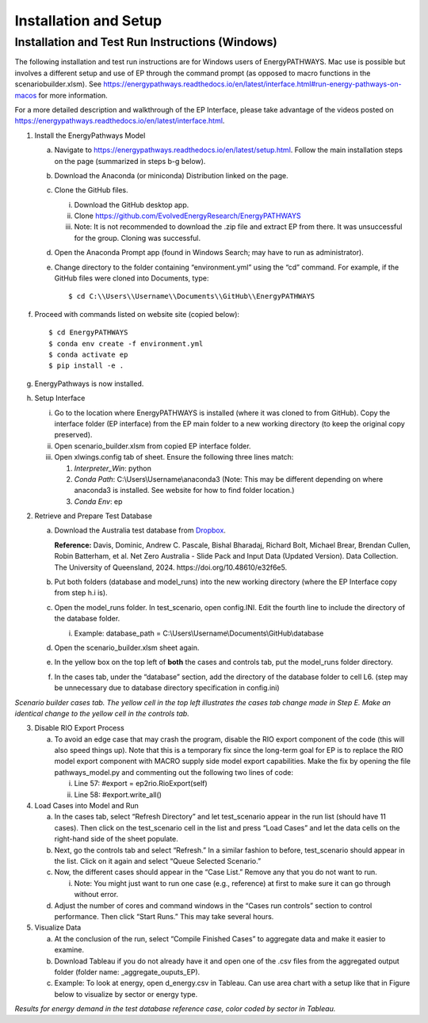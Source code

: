 ======================
Installation and Setup
======================

Installation and Test Run Instructions (Windows)
----------------------------------------------------

The following installation and test run instructions are for Windows
users of EnergyPATHWAYS. Mac use is possible but involves a different
setup and use of EP through the command prompt (as opposed to macro
functions in the scenariobuilder.xlsm). See
https://energypathways.readthedocs.io/en/latest/interface.html#run-energy-pathways-on-macos
for more information.

For a more detailed description and walkthrough of the EP Interface,
please take advantage of the videos posted on
https://energypathways.readthedocs.io/en/latest/interface.html.

1. Install the EnergyPathways Model

   a. Navigate to
      https://energypathways.readthedocs.io/en/latest/setup.html. Follow
      the main installation steps on the page (summarized in steps b-g
      below).

   b. Download the Anaconda (or miniconda) Distribution linked on the
      page.

   c. Clone the GitHub files.

      i.   Download the GitHub desktop app.

      ii.  Clone https://github.com/EvolvedEnergyResearch/EnergyPATHWAYS

      iii. Note: It is not recommended to download the .zip file and
           extract EP from there. It was unsuccessful for the group.
           Cloning was successful.

   d. Open the Anaconda Prompt app (found in Windows Search; may have to
      run as administrator).

   e. Change directory to the folder containing “environment.yml” using
      the “cd” command. For example, if the GitHub files were cloned
      into Documents, type::

      $ cd C:\\Users\\Username\\Documents\\GitHub\\EnergyPATHWAYS

f. Proceed with commands listed on website site (copied below)::

   $ cd EnergyPATHWAYS
   $ conda env create -f environment.yml
   $ conda activate ep
   $ pip install -e .

g. EnergyPathways is now installed.

h. Setup Interface

   i.   Go to the location where EnergyPATHWAYS is installed (where it
        was cloned to from GitHub). Copy the interface folder (EP
        interface) from the EP main folder to a new working directory
        (to keep the original copy preserved).

   ii.  Open scenario_builder.xlsm from copied EP interface folder.

   iii. Open xlwings.config tab of sheet. Ensure the following three
        lines match:

        1. *Interpreter_Win*: python

        2. *Conda Path*: C:\\Users\\Username\\anaconda3 (Note: This may
           be different depending on where anaconda3 is installed. See
           website for how to find folder location.)

        3. *Conda Env*: ep

2. Retrieve and Prepare Test Database

   a. Download the Australia test database from
      `Dropbox <https://www.dropbox.com/scl/fi/sffsvql1ks1l5tshwl5j5/Australia_EP_database.zip?rlkey=769o9b59byhoj5kelw4ae5hhs&e=2&dl=0>`__.
      
      **Reference:** Davis, Dominic, Andrew C. Pascale, Bishal Bharadaj, Richard Bolt, Michael Brear, Brendan Cullen, Robin Batterham, et al. Net Zero Australia - Slide Pack and Input Data (Updated Version). Data Collection. The University of Queensland, 2024. \https://doi.org/10.48610/e32f6e5.

   b. Put both folders (database and model_runs) into the new working
      directory (where the EP Interface copy from step h.i is).

   c. Open the model_runs folder. In test_scenario, open config.INI.
      Edit the fourth line to include the directory of the database
      folder.

      i. Example: database_path =
         C:\\Users\\Username\\Documents\\GitHub\\database

   d. Open the scenario_builder.xlsm sheet again.

   e. In the yellow box on the top left of **both** the cases and
      controls tab, put the model_runs folder directory.

   f. In the cases tab, under the “database” section, add the directory
      of the database folder to cell L6. (step may be unnecessary due to
      database directory specification in config.ini)

.. image:: ../images/image1.png
   :alt: Scenario builder cases tab. The yellow cell in the top left illustrates the cases tab change made in Step E. Make an identical change to the yellow cell in the controls tab.
   :width: 6.17413in
   :height: 1.71108in

*Scenario builder cases tab. The yellow cell in the top left illustrates the cases tab change made in Step E. Make an identical change to the yellow cell in the controls tab.*

3. Disable RIO Export Process

   a. To avoid an edge case that may crash the program, disable the RIO
      export component of the code (this will also speed things up).
      Note that this is a temporary fix since the long-term goal for EP
      is to replace the RIO model export component with MACRO supply
      side model export capabilities. Make the fix by opening the file
      pathways_model.py and commenting out the following two lines of
      code:

      i.  Line 57: #export = ep2rio.RioExport(self)

      ii. Line 58: #export.write_all()

4. Load Cases into Model and Run

   a. In the cases tab, select “Refresh Directory” and let test_scenario
      appear in the run list (should have 11 cases). Then click on the
      test_scenario cell in the list and press “Load Cases” and let the
      data cells on the right-hand side of the sheet populate.

   b. Next, go the controls tab and select “Refresh.” In a similar
      fashion to before, test_scenario should appear in the list. Click
      on it again and select “Queue Selected Scenario.”

   c. Now, the different cases should appear in the “Case List.” Remove
      any that you do not want to run.

      i. Note: You might just want to run one case (e.g., reference) at
         first to make sure it can go through without error.

   d. Adjust the number of cores and command windows in the “Cases run
      controls” section to control performance. Then click “Start Runs.”
      This may take several hours.

5. Visualize Data

   a. At the conclusion of the run, select “Compile Finished Cases” to
      aggregate data and make it easier to examine.

   b. Download Tableau if you do not already have it and open one of the
      .csv files from the aggregated output folder (folder name:
      \_aggregate_ouputs_EP).

   c. Example: To look at energy, open d_energy.csv in Tableau. Can use
      area chart with a setup like that in Figure below to visualize by
      sector or energy type.

.. image:: ../images/image2.png
   :alt: Results for energy demand in the test database reference case, color coded by sector in Tableau
   :width: 4.9224in
   :height: 3.1659in

*Results for energy demand in the test database reference case, color coded by sector in Tableau.*
